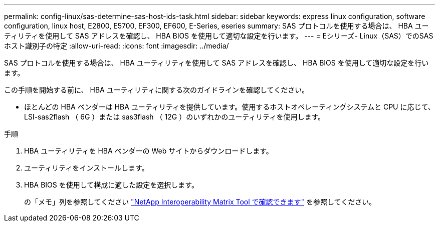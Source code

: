 ---
permalink: config-linux/sas-determine-sas-host-ids-task.html 
sidebar: sidebar 
keywords: express linux configuration, software configuration, linux host, E2800, E5700, EF300, EF600, E-Series, eseries 
summary: SAS プロトコルを使用する場合は、 HBA ユーティリティを使用して SAS アドレスを確認し、 HBA BIOS を使用して適切な設定を行います。 
---
= Eシリーズ- Linux（SAS）でのSASホスト識別子の特定
:allow-uri-read: 
:icons: font
:imagesdir: ../media/


[role="lead"]
SAS プロトコルを使用する場合は、 HBA ユーティリティを使用して SAS アドレスを確認し、 HBA BIOS を使用して適切な設定を行います。

この手順を開始する前に、 HBA ユーティリティに関する次のガイドラインを確認してください。

* ほとんどの HBA ベンダーは HBA ユーティリティを提供しています。使用するホストオペレーティングシステムと CPU に応じて、 LSI-sas2flash （ 6G ）または sas3flash （ 12G ）のいずれかのユーティリティを使用します。


.手順
. HBA ユーティリティを HBA ベンダーの Web サイトからダウンロードします。
. ユーティリティをインストールします。
. HBA BIOS を使用して構成に適した設定を選択します。
+
の「メモ」列を参照してください https://mysupport.netapp.com/matrix["NetApp Interoperability Matrix Tool で確認できます"^] を参照してください。


